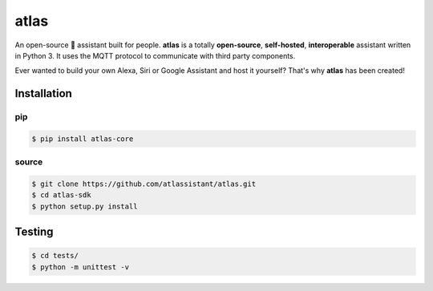 atlas
=====

An open-source 🤖 assistant built for people. **atlas** is a totally **open-source**, **self-hosted**, **interoperable** assistant written in Python 3. It uses the MQTT protocol to communicate with third party components.

Ever wanted to build your own Alexa, Siri or Google Assistant and host it yourself? That's why **atlas** has been created!

Installation
------------

pip
~~~

.. code-block:: bash

  $ pip install atlas-core

source
~~~~~~

.. code-block:: bash

  $ git clone https://github.com/atlassistant/atlas.git
  $ cd atlas-sdk
  $ python setup.py install

Testing
-------

.. code-block:: bash

  $ cd tests/
  $ python -m unittest -v

